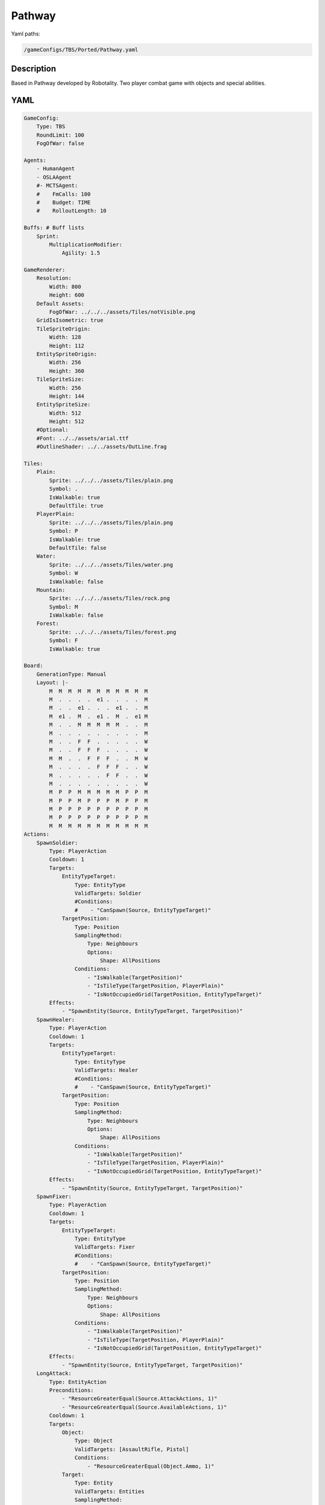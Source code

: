 ###############
Pathway
###############

Yaml paths:

.. code-block:: c++

    /gameConfigs/TBS/Ported/Pathway.yaml

.. only:: html

   .. figure:: ../../images/pathwayTBS.gif

++++++++++++++++++++
Description
++++++++++++++++++++

Based in Pathway developed by Robotality. Two player combat game with objects and special abilities. 

++++++++++++++++++++
YAML
++++++++++++++++++++

.. code-block:: yaml

    GameConfig:
        Type: TBS
        RoundLimit: 100
        FogOfWar: false

    Agents:
        - HumanAgent
        - OSLAAgent
        #- MCTSAgent:
        #    FmCalls: 100
        #    Budget: TIME
        #    RolloutLength: 10

    Buffs: # Buff lists
        Sprint:
            MultiplicationModifier:
                Agility: 1.5

    GameRenderer:
        Resolution:
            Width: 800
            Height: 600
        Default Assets:
            FogOfWar: ../../../assets/Tiles/notVisible.png
        GridIsIsometric: true
        TileSpriteOrigin:
            Width: 128
            Height: 112
        EntitySpriteOrigin:
            Width: 256
            Height: 360
        TileSpriteSize:
            Width: 256
            Height: 144
        EntitySpriteSize:
            Width: 512
            Height: 512
        #Optional:
        #Font: ../../assets/arial.ttf
        #OutlineShader: ../../assets/OutLine.frag

    Tiles:
        Plain:
            Sprite: ../../../assets/Tiles/plain.png
            Symbol: .
            IsWalkable: true
            DefaultTile: true
        PlayerPlain:
            Sprite: ../../../assets/Tiles/plain.png
            Symbol: P
            IsWalkable: true
            DefaultTile: false
        Water:
            Sprite: ../../../assets/Tiles/water.png
            Symbol: W
            IsWalkable: false
        Mountain:
            Sprite: ../../../assets/Tiles/rock.png
            Symbol: M
            IsWalkable: false
        Forest:
            Sprite: ../../../assets/Tiles/forest.png
            Symbol: F
            IsWalkable: true
            
    Board:
        GenerationType: Manual
        Layout: |-
            M  M  M  M  M  M  M  M  M  M  M
            M  .  .  .  .  e1 .  .  .  .  M
            M  .  .  e1 .  .  .  e1 .  .  M
            M  e1 .  M  .  e1 .  M  .  e1 M
            M  .  .  M  M  M  M  M  .  .  M
            M  .  .  .  .  .  .  .  .  .  M
            M  .  .  F  F  .  .  .  .  .  W
            M  .  .  F  F  F  .  .  .  .  W
            M  M  .  .  F  F  F  .  .  M  W
            M  .  .  .  .  F  F  F  .  .  W
            M  .  .  .  .  .  F  F  .  .  W
            M  .  .  .  .  .  .  .  .  .  W
            M  P  P  M  M  M  M  M  P  P  M
            M  P  P  M  P  P  P  M  P  P  M
            M  P  P  P  P  P  P  P  P  P  M
            M  P  P  P  P  P  P  P  P  P  M
            M  M  M  M  M  M  M  M  M  M  M
    Actions:
        SpawnSoldier:
            Type: PlayerAction
            Cooldown: 1
            Targets:
                EntityTypeTarget:
                    Type: EntityType
                    ValidTargets: Soldier
                    #Conditions:
                    #    - "CanSpawn(Source, EntityTypeTarget)"
                TargetPosition:
                    Type: Position
                    SamplingMethod:
                        Type: Neighbours
                        Options:
                            Shape: AllPositions
                    Conditions:
                        - "IsWalkable(TargetPosition)"
                        - "IsTileType(TargetPosition, PlayerPlain)"
                        - "IsNotOccupiedGrid(TargetPosition, EntityTypeTarget)"
            Effects:
                - "SpawnEntity(Source, EntityTypeTarget, TargetPosition)"
        SpawnHealer:
            Type: PlayerAction
            Cooldown: 1
            Targets:
                EntityTypeTarget:
                    Type: EntityType
                    ValidTargets: Healer
                    #Conditions:
                    #    - "CanSpawn(Source, EntityTypeTarget)"
                TargetPosition:
                    Type: Position
                    SamplingMethod:
                        Type: Neighbours
                        Options:
                            Shape: AllPositions
                    Conditions:
                        - "IsWalkable(TargetPosition)"
                        - "IsTileType(TargetPosition, PlayerPlain)"
                        - "IsNotOccupiedGrid(TargetPosition, EntityTypeTarget)"
            Effects:
                - "SpawnEntity(Source, EntityTypeTarget, TargetPosition)"
        SpawnFixer:
            Type: PlayerAction
            Cooldown: 1
            Targets:
                EntityTypeTarget:
                    Type: EntityType
                    ValidTargets: Fixer
                    #Conditions:
                    #    - "CanSpawn(Source, EntityTypeTarget)"
                TargetPosition:
                    Type: Position
                    SamplingMethod:
                        Type: Neighbours
                        Options:
                            Shape: AllPositions
                    Conditions:
                        - "IsWalkable(TargetPosition)"
                        - "IsTileType(TargetPosition, PlayerPlain)"
                        - "IsNotOccupiedGrid(TargetPosition, EntityTypeTarget)"
            Effects:
                - "SpawnEntity(Source, EntityTypeTarget, TargetPosition)"
        LongAttack:
            Type: EntityAction
            Preconditions:
                - "ResourceGreaterEqual(Source.AttackActions, 1)"
                - "ResourceGreaterEqual(Source.AvailableActions, 1)"
            Cooldown: 1
            Targets:
                Object:
                    Type: Object
                    ValidTargets: [AssaultRifle, Pistol]
                    Conditions:
                        - "ResourceGreaterEqual(Object.Ammo, 1)"
                Target:
                    Type: Entity
                    ValidTargets: Entities
                    SamplingMethod:
                        Type: Neighbours
                        Options:
                            Shape: AllPositions
                    Conditions:
                        - "DifferentPlayer(Source, Target)"
                        - "InRange(Source, Target, Object.Range)"
            Effects:
            #Attack a entity removing firt armor and then health, and apply a 75%/dexterity of penalty if it is behind cover
                - "AttackWithArmorUnderCover(Source, Target.Armor, Target.Health, rand(Object.DamageMin,Object.DamageMax), 75/Source.Dexterity)"
                - "ModifyResource(Object.Ammo, -1)"
                - "ModifyResource(Source.AttackActions, -1)"
                - "ModifyResource(Source.AvailableActions, -1)"

        MeleeAttack:
            Type: EntityAction
            Preconditions:
                - "ResourceGreaterEqual(Source.AttackActions, 1)"
                - "ResourceGreaterEqual(Source.AvailableActions, 1)"
            Cooldown: 1
            Targets:
                Object:
                    Type: Object
                    ValidTargets: [Knife]
                Target:
                    Type: Entity
                    ValidTargets: Entities
                    SamplingMethod:
                        Type: Neighbours
                        Options:
                            Shape: AllPositions
                    Conditions:
                        - "DifferentPlayer(Source, Target)"
                        - "InRange(Source, Target, Object.Range)"
            Effects:
                - "AttackWithArmorUnderCover(Source, Target.Armor, Target.Health, rand(Object.DamageMin,Object.DamageMax), 75)"
                - "ModifyResource(Source.AttackActions, -1)"
                - "ModifyResource(Source.AvailableActions, -1)"

        Bleed:
            Type: EntityAction
            Preconditions:
                - "ResourceGreaterEqual(Source.AttackActions, 1)"
                - "ResourceGreaterEqual(Source.AvailableActions, 1)"
            Cooldown: 1
            Targets:
                Object:
                    Type: Object
                    ValidTargets: [Knife]
                Target:
                    Type: Entity
                    ValidTargets: Entities
                    SamplingMethod:
                        Type: Neighbours
                        Options:
                            Shape: AllPositions
                    Conditions:
                        - "DifferentPlayer(Source, Target)"
                        - "InRange(Source, Target, Object.Range)"
            Effects:
                - "AttackWithArmorUnderCover(Source, Target.Armor, Target.Health, rand(Object.DamageMin*2,Object.DamageMax*2), 75)"
                - "ModifyResource(Source.AttackActions, -1)"
                - "ModifyResource(Source.AvailableActions, -1)"
                
        ReloadWeapon:
            Type: EntityAction
            Preconditions:
                - "ResourceGreaterEqual(Source.MiscellaneousActions, 1)"
                - "ResourceGreaterEqual(Source.AvailableActions, 1)"
            Cooldown: 1
            Preconditions:
                - "ResourceGreaterEqual(Source.Reloads, 1)"
            Targets:
                Object:
                    Type: Object
                    ValidTargets: [AssaultRifle, Pistol]
            Effects:
                - "SetToMaximum(Object.Ammo)"
                - "ModifyResource(Source.Reloads, -1)"
                - "ModifyResource(Source.MiscellaneousActions, -1)"
                - "ModifyResource(Source.AvailableActions, -1)"

        ######Objects
        UseMedKit:
            Type: EntityAction
            Preconditions:
                - "ResourceGreaterEqual(Source.Willpower, 1)"
                - "ResourceGreaterEqual(Source.MiscellaneousActions, 1)"
                - "ResourceGreaterEqual(Source.AvailableActions, 1)"
            Cooldown: 1
            Targets:        
                Object:
                    Type: Object
                    ValidTargets: MedKit
                Target:
                    Type: Entity
                    ValidTargets: Entities
                    SamplingMethod:
                        Type: Neighbours
                        Options:
                            Shape: Square
                            Size: 1
            Effects:
                - "ModifyResource(Target.Health, 20)"
                - "RemoveObject(Source, Object)"
                - "ModifyResource(Source.MiscellaneousActions, -1)"
                - "ModifyResource(Source.AvailableActions, -1)"
                - "ModifyResource(Source.Willpower, -1)"

        UseRepairKit:
            Type: EntityAction
            Preconditions:
                - "ResourceGreaterEqual(Source.Willpower, 1)"
                - "ResourceGreaterEqual(Source.MiscellaneousActions, 1)"
                - "ResourceGreaterEqual(Source.AvailableActions, 1)"
            Cooldown: 1
            Targets:
                Object:
                    Type: Object
                    ValidTargets: RepairKit
                Target:
                    Type: Entity
                    ValidTargets: Entities
                    SamplingMethod:
                        Type: Neighbours
                        Options:
                            Shape: Square
                            Size: 1
            Effects:
                - "ModifyResource(Target.Armor, 20)"
                - "RemoveObject(Source, Object)"
                - "ModifyResource(Source.MiscellaneousActions, -1)"
                - "ModifyResource(Source.AvailableActions, -1)"
                - "ModifyResource(Source.Willpower, -1)"
        
        LaunchGrenade:
            Type: EntityAction
            Preconditions:
                - "ResourceGreaterEqual(Source.Willpower, 1)"
                - "ResourceGreaterEqual(Source.AttackActions, 1)"
                - "ResourceGreaterEqual(Source.AvailableActions, 1)"
            Cooldown: 1
            Targets:
                Object:
                    Type: Object
                    ValidTargets: Grenade
                Target:
                    Type: Position
                    SamplingMethod: 
                        Type: Dijkstra
                        Options:
                            SearchSize: 5
                            AllowDiagonals: false
            Effects:
                - "AttackAroundWithArmor(Source, Target, Source.Armor, Source.Health, 20)"
                - "RemoveObject(Source, Object)"
                - "ModifyResource(Source.AttackActions, -1)"
                - "ModifyResource(Source.AvailableActions, -1)"
                - "ModifyResource(Source.Willpower, -1)"

        ####Move actions
        Move:
            Type: EntityAction
            Preconditions:
                - "ResourceGreaterEqual(Source.MoveActions, 1)"
                - "ResourceGreaterEqual(Source.AvailableActions, 1)"
            Targets:
                Target:
                    Type: Position
                    SamplingMethod:
                        Type: Neighbours
                        Options:
                            Shape: AllPositions
                    Conditions:
                        - "InRange(Source, Target, Source.Agility)"
                        - "IsWalkable(Target)"
            Effects:
                - "Move(Source, Target)"
                - "ModifyResource(Source.MoveActions, -1)"
                - "ModifyResource(Source.AvailableActions, -1)"
        Dash:
            Type: EntityAction
            Preconditions:
                - "ResourceGreaterEqual(Source.Willpower, 1)"
                - "ResourceGreaterEqual(Source.MiscellaneousActions, 1)"
                - "ResourceGreaterEqual(Source.AvailableActions, 1)"
            Targets:
                Target:
                    Type: Position
                    SamplingMethod: 
                    #    Type: Dijkstra
                    #    Options:
                    #        SearchSize: 4
                    #        AllowDiagonals: false
                        Type: Neighbours
                        Options:
                            Shape: Cross
                            Size: 10
                    Conditions:
                        - "InRange(Source, Target, Source.Agility)"
                        - "IsWalkable(Target)"
            Effects:
                - "Move(Source, Target)"
                - "ModifyResource(Source.Willpower, -1)"
                - "ModifyResource(Source.MiscellaneousActions, -1)"
                - "ModifyResource(Source.AvailableActions, -1)"
        Sprint:
            Type: EntityAction
            Preconditions:
                - "ResourceGreaterEqual(Source.MiscellaneousActions, 1)"
                - "ResourceGreaterEqual(Source.AvailableActions, 1)"
                - "ResourceGreaterEqual(Source.Willpower, 1)"
            Cooldown: 1
            Targets:
                Target:
                    Type: Entity
                    ValidTargets: Entities
                    SamplingMethod:
                        Type: Neighbours
                        Options:
                            Shape: Square
                            Size: 1
            Effects:     
                - "ApplyBuff(Target, Sprint, 2)"
                - "ModifyResource(Source.MiscellaneousActions, -1)"
                - "ModifyResource(Source.AvailableActions, -1)"
                - "ModifyResource(Source.Willpower, -1)"

    Objects:
        AssaultRifle:
        Sprite: ../../../assets/Entities/key.png
        Symbol: r
        Parameters:
                DamageMin: 20
                DamageMax: 30
                Range: 5
                Ammo: 1
        Knife:
        Sprite: ../../../assets/Entities/key.png
        Symbol: k
        Parameters:
                DamageMin: 30
                DamageMax: 40
                Range: 1
        Knuckles:
        Sprite: ../../../assets/Entities/key.png
        Symbol: k
        Parameters:
                DamageMin: 10
                DamageMax: 20
                Range: 1
        Pistol:
        Sprite: ../../../assets/Entities/key.png
        Symbol: p
        Parameters:
                DamageMin: 15
                DamageMax: 20
                Range: 3
                Ammo: 2

        MediumArmor:
        Sprite: ../../../assets/Entities/key.png
        Symbol: m
        Parameters:
                Armor: 25
        HeavyArmor:
        Sprite: ../../../assets/Entities/key.png
        Symbol: h
        Parameters:
                Armor: 35
        LightArmor:
        Sprite: ../../../assets/Entities/key.png
        Symbol: l
        Parameters:
                Armor: 15

        MedKit:
        Sprite: ../../../assets/Entities/key.png
        Symbol: e
        Parameters:
                Heal: 25
        Grenade:
        Sprite: ../../../assets/Entities/key.png
        Symbol: g
        Parameters:
                Damage: 20
        RepairKit:
        Sprite: ../../../assets/Entities/key.png
        Symbol: r
        Parameters:
                    Repair: 20

    EntityGroups:
        Entities: [Soldier, Healer, Fixer, Enemy]
        Object: [MedKit, RepairKit, Grenade, AssaultRifle, Knife, Pistol]

    Entities:
        Soldier:
            Sprite: ../../../assets/Entities/unit_2.png
            Symbol: s
            LineOfSightRange: 6
            InventorySize: 4
            Actions: [LongAttack, MeleeAttack, Move, Sprint, Bleed, ReloadWeapon, LaunchGrenade]
            #Initial list of object in inventory
            Objects: [AssaultRifle, Knife, Grenade]
            Parameters:
                Health: 40
                Armor: 15

                #Stats
                Willpower: 2 #Point for special actions
                Dexterity: 2 #Accuracy
                Agility	: 3  #Move distance
                
                Reloads: 3

                #Actions
                AvailableActions: 2 #2 actions per turn
                MoveActions: 1 #Move or dash
                AttackActions: 1
                MiscellaneousActions: 1

        Healer:
            Sprite: ../../../assets/Entities/unit_1.png
            Symbol: h
            LineOfSightRange: 6
            InventorySize: 4
            Actions: [LongAttack, MeleeAttack, Move, Sprint, ReloadWeapon, UseMedKit]
            #Initial list of object in inventory
            Objects: [Pistol, Knuckles, MedKit]
            Parameters:
                Health: 30
                Armor: 10

                #Stats
                Willpower: 3 #Point for special actions
                Dexterity: 3 #Accuracy
                Agility	: 4  #Move distance
                
                Reloads: 2

                #Actions
                AvailableActions: 2 #2 actions per turn
                MoveActions: 1 #Move or dash
                AttackActions: 1
                MiscellaneousActions: 1

        Fixer:
            Sprite: ../../../assets/Entities/unit_3.png
            Symbol: f
            LineOfSightRange: 6
            InventorySize: 4
            Actions: [LongAttack, MeleeAttack, Move, Bleed, Sprint, ReloadWeapon, UseRepairKit]
            #Initial list of object in inventory
            Objects: [Pistol, Knife, RepairKit]
            Parameters:
                Health: 35
                Armor: 10

                #Stats
                Willpower: 3 #Point for special actions
                Dexterity: 3 #Accuracy
                Agility	: 4  #Move distance
                
                Reloads: 2

                #Actions
                AvailableActions: 2 #2 actions per turn
                MoveActions: 1 #Move or dash
                AttackActions: 1
                MiscellaneousActions: 1

        Enemy:
            Sprite: ../../../assets/Entities/unit_4.png
            Symbol: e
            LineOfSightRange: 6
            InventorySize: 4
            Actions: [LongAttack, MeleeAttack, Move]
            #Initial list of object in inventory
            Objects: [Pistol, Knife]
            Parameters:
                Health: 20
                Armor: 10

                #Stats
                Willpower: 2 #Point for special actions
                Dexterity: 3 #Accuracy
                Agility	: 3  #Move distance
                
                Reloads: 2

                #Actions
                AvailableActions: 2 #2 actions per turn
                MoveActions: 1 #Move or dash
                AttackActions: 1
                MiscellaneousActions: 1


    ForwardModel:
        LoseConditions: #If true: Player -> cant play
            NoHasKing:
            - "HasNoEntities(Source)"

        Trigger:
            - OnStart:
                Type: Player
                Conditions:
                    - "IsPlayerID(Source, 0)"
                Effects:
                    - "EnqueueAction(Source, SpawnSoldier)"
                    - "EnqueueAction(Source, SpawnHealer)"
                    - "EnqueueAction(Source, SpawnFixer)"
            #- OnStart:
            #    Type: Player
            #    Conditions:
            #        - "IsPlayerID(Source, 1)"
            #    Effects:
            #        - "EnqueueAction(Source, SpawnEnemy)"
            #        - "EnqueueAction(Source, SpawnEnemy)"
            #        - "EnqueueAction(Source, SpawnEnemy)"
            #        - "EnqueueAction(Source, EndTurn)"
            - OnTick:
                Type: Entity
                ValidTargets: Entities
                Effects:
                    - "SetToMaximum(Source.AvailableActions)"
                    - "SetToMaximum(Source.MoveActions)"
                    - "SetToMaximum(Source.AttackActions)"
                    - "SetToMaximum(Source.MiscellaneousActions)"
